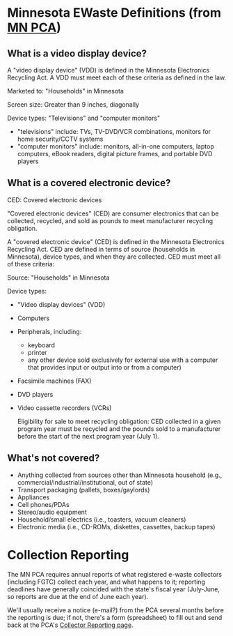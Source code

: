 * Minnesota EWaste Definitions (from [[http://www.pca.state.mn.us/zihybc1][MN PCA]])
** What is a video display device?
   A "video display device" (VDD) is defined in the Minnesota Electronics Recycling Act. A VDD must meet each of these criteria as defined in the law.

   Marketed to: "Households" in Minnesota

   Screen size: Greater than 9 inches, diagonally 

   Device types: "Televisions" and "computer monitors"

   + "televisions" include: TVs, TV-DVD/VCR combinations, monitors for home security/CCTV systems
   + "computer monitors" include: monitors, all-in-one computers, laptop computers, eBook readers, digital picture frames, and portable DVD players

** What is a covered electronic device?
   CED: Covered electronic devices

   "Covered electronic devices" (CED) are consumer electronics that can be collected, recycled, and sold as pounds to meet manufacturer recycling obligation.

   A "covered electronic device" (CED) is defined in the Minnesota Electronics Recycling Act.  CED are defined in terms of source (households in Minnesota), device types, and when they are collected. CED must meet all of these criteria:

   Source: "Households" in Minnesota

   Device types:
   * "Video display devices" (VDD)
   * Computers
   * Peripherals, including:
     - keyboard
     - printer
     - any other device sold exclusively for external use with a computer that provides input or output into or from a computer)
   * Facsimile machines (FAX)
   * DVD players
   * Video cassette recorders (VCRs)

     Eligibility for sale to meet recycling obligation: CED collected in a given program year must be recycled and the pounds sold to a manufacturer before the start of the next program year (July 1).
           
** What's not covered?
   + Anything collected from sources other than Minnesota household (e.g., commercial/industrial/institutional, out of state)
   + Transport packaging (pallets, boxes/gaylords)
   + Appliances
   + Cell phones/PDAs
   + Stereo/audio equipment
   + Household/small electrics (i.e., toasters, vacuum cleaners)
   + Electronic media (i.e., CD-ROMs, diskettes, cassettes, backup tapes)





* Collection Reporting
  The MN PCA requires annual reports of what registered e-waste collectors (including FGTC) collect each year, and what happens to it; reporting deadlines have generally coincided with the state's fiscal year (July-June, so reports are due at the end of June each year).

  We'll usually receive a notice (e-mail?) from the PCA several months before the reporting is due; if not, there's a form (spreadsheet) to fill out and send back at the PCA's [[http://www.pca.state.mn.us/oxpg74e][Collector Reporting page]].

